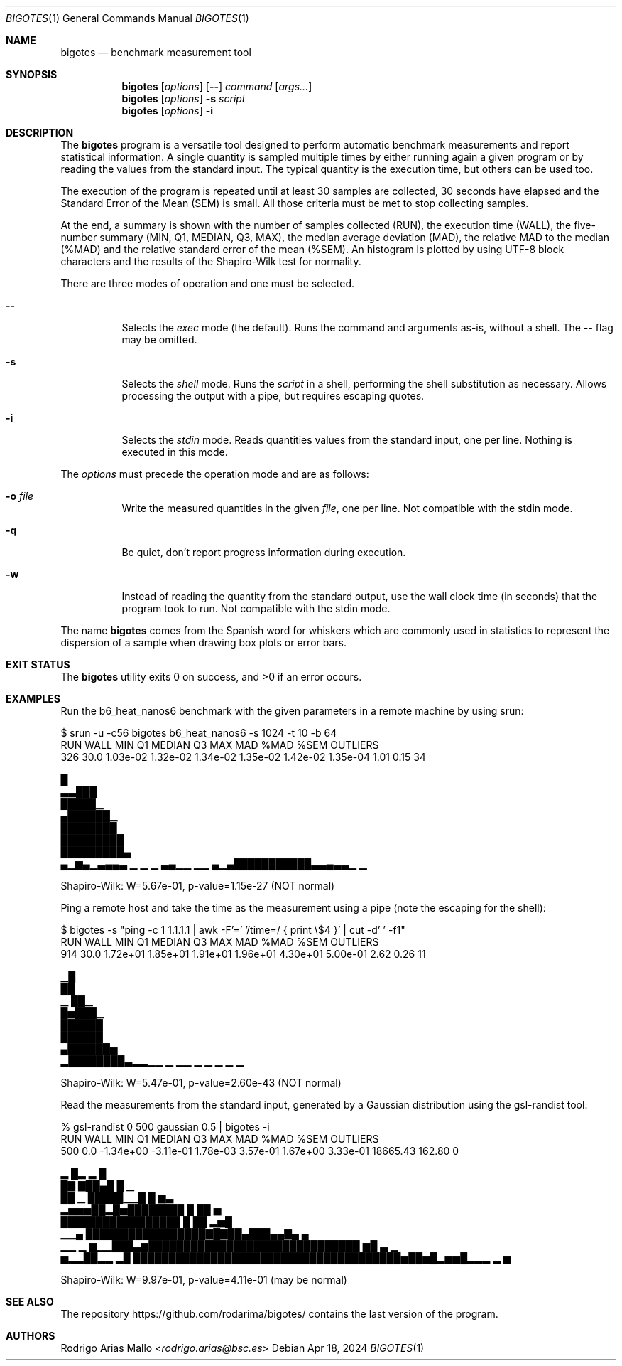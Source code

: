 .Dd Apr 18, 2024
.Dt BIGOTES 1
.Os
.Sh NAME
.Nm bigotes
.Nd benchmark measurement tool
.Sh SYNOPSIS
.Nm bigotes
.Op Ar options
.Op Fl -
.Ar command
.Op Ar args...
.Nm bigotes
.Op Ar options
.Fl s Ar script
.Nm bigotes
.Op Ar options
.Fl i
.Sh DESCRIPTION
The
.Nm
program is a versatile tool designed to perform automatic benchmark
measurements and report statistical information. A single quantity is
sampled multiple times by either running again a given program or by
reading the values from the standard input. The typical quantity 
is the execution time, but others can be used too.
.Pp
The execution of the program is repeated until at least 30 samples are
collected, 30 seconds have elapsed and the Standard Error of the Mean
(SEM) is small.
All those criteria must be met to stop collecting samples.
.Pp
At the end, a summary is shown with the number of samples collected
(RUN), the execution time (WALL), the five-number summary (MIN, Q1,
MEDIAN, Q3, MAX), the median average deviation (MAD), the relative MAD
to the median (%MAD) and the relative standard error of the mean (%SEM).
An histogram is plotted by using UTF-8 block characters and the results
of the Shapiro-Wilk test for normality.
.Pp
There are three modes of operation and one must be selected.
.Bl -tag -width Ds
.It Fl -
Selects the
.Em exec
mode (the default). Runs the command and arguments as-is, without a shell. The 
.Fl -
flag may be omitted.
.It Fl s
Selects the
.Em shell
mode. Runs the
.Ar script
in a shell, performing the shell substitution as
necessary. Allows processing the output with a pipe, but requires
escaping quotes.
.It Fl i
Selects the
.Em stdin
mode. Reads quantities values from the standard input, one per line.
Nothing is executed in this mode.
.El
.Pp
The
.Ar options
must precede the operation mode and are as follows:
.Bl -tag -width Ds
.It Fl o Ar file
Write the measured quantities in the given
.Ar file ,
one per line. Not compatible with the stdin mode.
.It Fl q
Be quiet, don't report progress information during execution.
.It Fl w
Instead of reading the quantity from the standard output, use the
wall clock time (in seconds) that the program took to run. Not
compatible with the stdin mode.
.El
.Pp
The name
.Nm
comes from the Spanish word for whiskers which are commonly used in
statistics to represent the dispersion of a sample when drawing box
plots or error bars.
.Sh EXIT STATUS 
.Ex -std
.Sh EXAMPLES
Run the b6_heat_nanos6 benchmark with the given parameters in a remote
machine by using srun:
.Bd -literal
$ srun -u -c56 bigotes b6_heat_nanos6 -s 1024 -t 10 -b 64
  RUN   WALL       MIN        Q1    MEDIAN        Q3       MAX       MAD   %MAD   %SEM  OUTLIERS
  326   30.0  1.03e-02  1.32e-02  1.34e-02  1.35e-02  1.42e-02  1.35e-04   1.01   0.15        34

                                                        █
                                                      ▃▃███
                                                      █████▁
                                                     ▄██████▁
                                                     ████████
                                                    █████████
                                                    █████████▄
 ▄▁▆▄▁▃▄▄▃ ▁     ▁  ▁ ▃▄▁▁  ▁▁                  ▄▁▄███████████▃▃▄▃▃▁  ▁

Shapiro-Wilk: W=5.67e-01, p-value=1.15e-27 (NOT normal)
.Ed

Ping a remote host and take the time as the measurement using a pipe
(note the escaping for the shell):
.Bd -literal
$ bigotes -s "ping -c 1 1.1.1.1 | awk -F'=' '/time=/ { print \\$4 }' | cut -d' ' -f1"
  RUN   WALL       MIN        Q1    MEDIAN        Q3       MAX       MAD   %MAD   %SEM  OUTLIERS
  914   30.0  1.72e+01  1.85e+01  1.91e+01  1.96e+01  4.30e+01  5.00e-01   2.62   0.26        11

     ▁█
     ██
   ▁ ██▁
   █▅███▁
   ██████
   ██████
  ▄██████▅
 ▂████████▃▂▂▁▁   ▁ ▁▁ ▁   ▁ ▁                   ▁                    ▁

Shapiro-Wilk: W=5.47e-01, p-value=2.60e-43 (NOT normal)
.Ed

Read the measurements from the standard input, generated by a Gaussian
distribution using the gsl-randist tool:
.Bd -literal
% gsl-randist 0 500 gaussian 0.5 | bigotes -i
  RUN   WALL       MIN        Q1    MEDIAN        Q3       MAX       MAD   %MAD   %SEM  OUTLIERS
  500    0.0  -1.34e+00  -3.11e-01  1.78e-03  3.57e-01  1.67e+00  3.33e-01  18665.43  162.80         0

                        ▂     █▂ ▂  █
                        █▇   ▇██▄█  █ ▁
                        ██ ▁ █████▁▁█ █ ▆▃
                    ▂▅▅▅██▂█▅████████ █ ██   ▅
                    █████████████████ █ ██ ▂▅█
               ▁▁▄  █████████████████▇█▇██▄███▄▄▇▄  ▄
    ▁▁    ▁ ▆▁▁███▃▆██████████████████████████████ ▆█ ▃   ▁
 ▅▂▂██▂▂ ▂█ ██████████████████████████████████████▅██▅█▂▅▅█▂▂▂ ▂ ▅

Shapiro-Wilk: W=9.97e-01, p-value=4.11e-01 (may be normal)
.Ed

.Sh SEE ALSO
.Pp
The repository 
.Lk https://github.com/rodarima/bigotes/
contains the last version of the program.
.Sh AUTHORS
.An "Rodrigo Arias Mallo" Aq Mt "rodrigo.arias@bsc.es"
